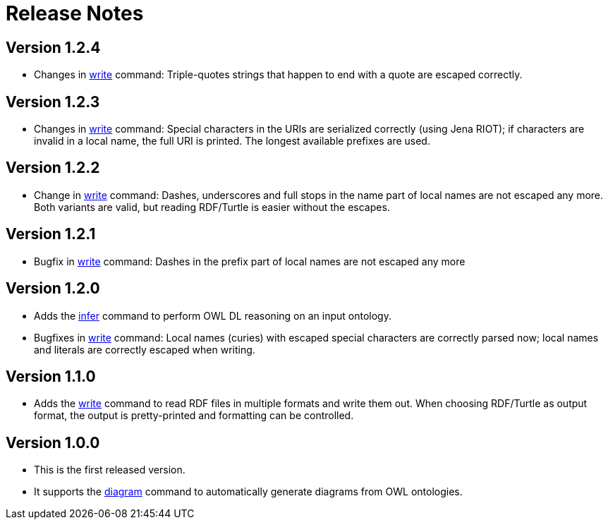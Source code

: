 // -*- fill-column: 100; -*-
= Release Notes

== Version 1.2.4
* Changes in xref:usage.adoc#write-command[write] command: Triple-quotes strings that happen to end
  with a quote are escaped correctly.

== Version 1.2.3

* Changes in xref:usage.adoc#write-command[write] command: Special characters in the URIs are
  serialized correctly (using Jena RIOT); if characters are invalid in a local name, the full URI is
  printed. The longest available prefixes are used.

== Version 1.2.2

* Change in xref:usage.adoc#write-command[write] command: Dashes, underscores and full stops in the
  name part of local names are not escaped any more. Both variants are valid, but reading RDF/Turtle
  is easier without the escapes.

== Version 1.2.1

* Bugfix in xref:usage.adoc#write-command[write] command: Dashes in the prefix part of local names
  are not escaped any more

== Version 1.2.0

* Adds the xref:usage.adoc#infer-command[infer] command to perform OWL DL reasoning on an input
  ontology.
* Bugfixes in xref:usage.adoc#write-command[write] command: Local names (curies) with escaped
  special characters are correctly parsed now; local names and literals are correctly escaped when
  writing.

== Version 1.1.0

* Adds the xref:usage.adoc#write-command[write] command to read RDF files in multiple formats and
  write them out. When choosing RDF/Turtle as output format, the output is pretty-printed and
  formatting can be controlled.

== Version 1.0.0

* This is the first released version.
* It supports the xref:usage.adoc#diagram-command[diagram] command to automatically generate diagrams from OWL ontologies.
